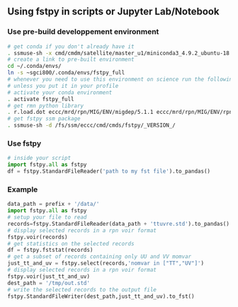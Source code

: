#+TITLE_: USAGE
#+OPTIONS: toc:1

** Using fstpy in scripts or Jupyter Lab/Notebook 
*** Use pre-build developpement environment
  #+BEGIN_SRC sh
    # get conda if you don't already have it  
    . ssmuse-sh -x cmd/cmdm/satellite/master_u1/miniconda3_4.9.2_ubuntu-18.04-skylake-64   
    # create a link to pre-built environment
    cd ~/.conda/envs/
    ln -s ~sgci800/.conda/envs/fstpy_full
    # whenever you need to use this environment on science run the following (if you have'nt loaded the conda ssm, you'll need to do it everytime)
    # unless you put it in your profile
    # activate your conda environment     
    . activate fstpy_full     
    # get rmn python library      
    . r.load.dot eccc/mrd/rpn/MIG/ENV/migdep/5.1.1 eccc/mrd/rpn/MIG/ENV/rpnpy/2.1.2      
    # get fstpy ssm package
    . ssmuse-sh -d /fs/ssm/eccc/cmd/cmds/fstpy/_VERSION_/
  #+END_SRC
*** Use fstpy
  #+BEGIN_SRC python
    # inside your script    
    import fstpy.all as fstpy   
    df = fstpy.StandardFileReader('path to my fst file').to_pandas()
  #+END_SRC

*** Example   
  #+BEGIN_SRC python
    data_path = prefix + '/data/'    
    import fstpy.all as fstpy
    # setup your file to read    
    records=fstpy.StandardFileReader(data_path + 'ttuvre.std').to_pandas()    
    # display selected records in a rpn voir format    
    fstpy.voir(records)    
    # get statistics on the selected records    
    df = fstpy.fststat(records)    
    # get a subset of records containing only UU and VV momvar    
    just_tt_and_uv = fstpy.select(records,'nomvar in ["TT","UV"]')    
    # display selected records in a rpn voir format   
    fstpy.voir(just_tt_and_uv)    
    dest_path = '/tmp/out.std'    
    # write the selected records to the output file    
    fstpy.StandardFileWriter(dest_path,just_tt_and_uv).to_fst()    
  #+END_SRC